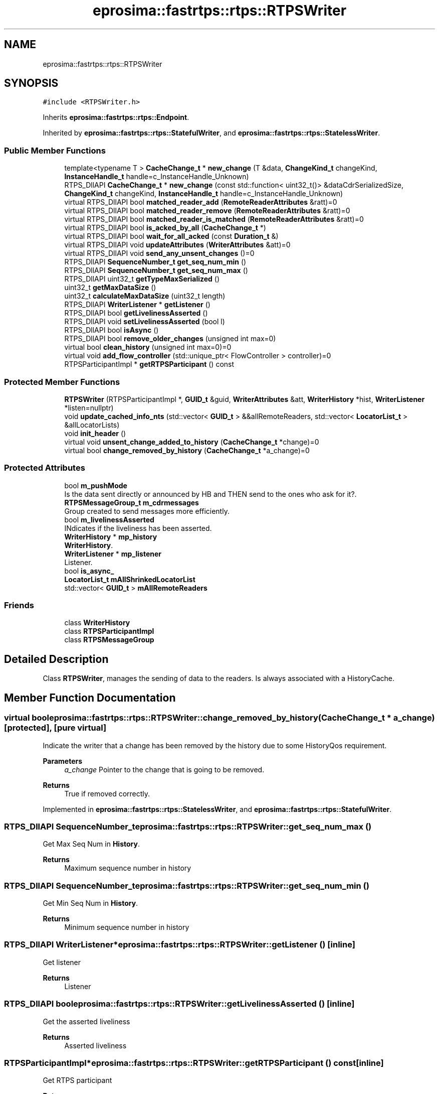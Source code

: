 .TH "eprosima::fastrtps::rtps::RTPSWriter" 3 "Sun Sep 3 2023" "Version 8.0" "Cyber-Cmake" \" -*- nroff -*-
.ad l
.nh
.SH NAME
eprosima::fastrtps::rtps::RTPSWriter
.SH SYNOPSIS
.br
.PP
.PP
\fC#include <RTPSWriter\&.h>\fP
.PP
Inherits \fBeprosima::fastrtps::rtps::Endpoint\fP\&.
.PP
Inherited by \fBeprosima::fastrtps::rtps::StatefulWriter\fP, and \fBeprosima::fastrtps::rtps::StatelessWriter\fP\&.
.SS "Public Member Functions"

.in +1c
.ti -1c
.RI "template<typename T > \fBCacheChange_t\fP * \fBnew_change\fP (T &data, \fBChangeKind_t\fP changeKind, \fBInstanceHandle_t\fP handle=c_InstanceHandle_Unknown)"
.br
.ti -1c
.RI "RTPS_DllAPI \fBCacheChange_t\fP * \fBnew_change\fP (const std::function< uint32_t()> &dataCdrSerializedSize, \fBChangeKind_t\fP changeKind, \fBInstanceHandle_t\fP handle=c_InstanceHandle_Unknown)"
.br
.ti -1c
.RI "virtual RTPS_DllAPI bool \fBmatched_reader_add\fP (\fBRemoteReaderAttributes\fP &ratt)=0"
.br
.ti -1c
.RI "virtual RTPS_DllAPI bool \fBmatched_reader_remove\fP (\fBRemoteReaderAttributes\fP &ratt)=0"
.br
.ti -1c
.RI "virtual RTPS_DllAPI bool \fBmatched_reader_is_matched\fP (\fBRemoteReaderAttributes\fP &ratt)=0"
.br
.ti -1c
.RI "virtual RTPS_DllAPI bool \fBis_acked_by_all\fP (\fBCacheChange_t\fP *)"
.br
.ti -1c
.RI "virtual RTPS_DllAPI bool \fBwait_for_all_acked\fP (const \fBDuration_t\fP &)"
.br
.ti -1c
.RI "virtual RTPS_DllAPI void \fBupdateAttributes\fP (\fBWriterAttributes\fP &att)=0"
.br
.ti -1c
.RI "virtual RTPS_DllAPI void \fBsend_any_unsent_changes\fP ()=0"
.br
.ti -1c
.RI "RTPS_DllAPI \fBSequenceNumber_t\fP \fBget_seq_num_min\fP ()"
.br
.ti -1c
.RI "RTPS_DllAPI \fBSequenceNumber_t\fP \fBget_seq_num_max\fP ()"
.br
.ti -1c
.RI "RTPS_DllAPI uint32_t \fBgetTypeMaxSerialized\fP ()"
.br
.ti -1c
.RI "uint32_t \fBgetMaxDataSize\fP ()"
.br
.ti -1c
.RI "uint32_t \fBcalculateMaxDataSize\fP (uint32_t length)"
.br
.ti -1c
.RI "RTPS_DllAPI \fBWriterListener\fP * \fBgetListener\fP ()"
.br
.ti -1c
.RI "RTPS_DllAPI bool \fBgetLivelinessAsserted\fP ()"
.br
.ti -1c
.RI "RTPS_DllAPI void \fBsetLivelinessAsserted\fP (bool l)"
.br
.ti -1c
.RI "RTPS_DllAPI bool \fBisAsync\fP ()"
.br
.ti -1c
.RI "RTPS_DllAPI bool \fBremove_older_changes\fP (unsigned int max=0)"
.br
.ti -1c
.RI "virtual bool \fBclean_history\fP (unsigned int max=0)=0"
.br
.ti -1c
.RI "virtual void \fBadd_flow_controller\fP (std::unique_ptr< FlowController > controller)=0"
.br
.ti -1c
.RI "RTPSParticipantImpl * \fBgetRTPSParticipant\fP () const"
.br
.in -1c
.SS "Protected Member Functions"

.in +1c
.ti -1c
.RI "\fBRTPSWriter\fP (RTPSParticipantImpl *, \fBGUID_t\fP &guid, \fBWriterAttributes\fP &att, \fBWriterHistory\fP *hist, \fBWriterListener\fP *listen=nullptr)"
.br
.ti -1c
.RI "void \fBupdate_cached_info_nts\fP (std::vector< \fBGUID_t\fP > &&allRemoteReaders, std::vector< \fBLocatorList_t\fP > &allLocatorLists)"
.br
.ti -1c
.RI "void \fBinit_header\fP ()"
.br
.ti -1c
.RI "virtual void \fBunsent_change_added_to_history\fP (\fBCacheChange_t\fP *change)=0"
.br
.ti -1c
.RI "virtual bool \fBchange_removed_by_history\fP (\fBCacheChange_t\fP *a_change)=0"
.br
.in -1c
.SS "Protected Attributes"

.in +1c
.ti -1c
.RI "bool \fBm_pushMode\fP"
.br
.RI "Is the data sent directly or announced by HB and THEN send to the ones who ask for it?\&. "
.ti -1c
.RI "\fBRTPSMessageGroup_t\fP \fBm_cdrmessages\fP"
.br
.RI "Group created to send messages more efficiently\&. "
.ti -1c
.RI "bool \fBm_livelinessAsserted\fP"
.br
.RI "INdicates if the liveliness has been asserted\&. "
.ti -1c
.RI "\fBWriterHistory\fP * \fBmp_history\fP"
.br
.RI "\fBWriterHistory\fP\&. "
.ti -1c
.RI "\fBWriterListener\fP * \fBmp_listener\fP"
.br
.RI "Listener\&. "
.ti -1c
.RI "bool \fBis_async_\fP"
.br
.ti -1c
.RI "\fBLocatorList_t\fP \fBmAllShrinkedLocatorList\fP"
.br
.ti -1c
.RI "std::vector< \fBGUID_t\fP > \fBmAllRemoteReaders\fP"
.br
.in -1c
.SS "Friends"

.in +1c
.ti -1c
.RI "class \fBWriterHistory\fP"
.br
.ti -1c
.RI "class \fBRTPSParticipantImpl\fP"
.br
.ti -1c
.RI "class \fBRTPSMessageGroup\fP"
.br
.in -1c
.SH "Detailed Description"
.PP 
Class \fBRTPSWriter\fP, manages the sending of data to the readers\&. Is always associated with a HistoryCache\&. 
.SH "Member Function Documentation"
.PP 
.SS "virtual bool eprosima::fastrtps::rtps::RTPSWriter::change_removed_by_history (\fBCacheChange_t\fP * a_change)\fC [protected]\fP, \fC [pure virtual]\fP"
Indicate the writer that a change has been removed by the history due to some HistoryQos requirement\&. 
.PP
\fBParameters\fP
.RS 4
\fIa_change\fP Pointer to the change that is going to be removed\&. 
.RE
.PP
\fBReturns\fP
.RS 4
True if removed correctly\&. 
.RE
.PP

.PP
Implemented in \fBeprosima::fastrtps::rtps::StatelessWriter\fP, and \fBeprosima::fastrtps::rtps::StatefulWriter\fP\&.
.SS "RTPS_DllAPI \fBSequenceNumber_t\fP eprosima::fastrtps::rtps::RTPSWriter::get_seq_num_max ()"
Get Max Seq Num in \fBHistory\fP\&. 
.PP
\fBReturns\fP
.RS 4
Maximum sequence number in history 
.RE
.PP

.SS "RTPS_DllAPI \fBSequenceNumber_t\fP eprosima::fastrtps::rtps::RTPSWriter::get_seq_num_min ()"
Get Min Seq Num in \fBHistory\fP\&. 
.PP
\fBReturns\fP
.RS 4
Minimum sequence number in history 
.RE
.PP

.SS "RTPS_DllAPI \fBWriterListener\fP* eprosima::fastrtps::rtps::RTPSWriter::getListener ()\fC [inline]\fP"
Get listener 
.PP
\fBReturns\fP
.RS 4
Listener 
.RE
.PP

.SS "RTPS_DllAPI bool eprosima::fastrtps::rtps::RTPSWriter::getLivelinessAsserted ()\fC [inline]\fP"
Get the asserted liveliness 
.PP
\fBReturns\fP
.RS 4
Asserted liveliness 
.RE
.PP

.SS "RTPSParticipantImpl* eprosima::fastrtps::rtps::RTPSWriter::getRTPSParticipant () const\fC [inline]\fP"
Get RTPS participant 
.PP
\fBReturns\fP
.RS 4
RTPS participant 
.RE
.PP

.SS "RTPS_DllAPI uint32_t eprosima::fastrtps::rtps::RTPSWriter::getTypeMaxSerialized ()"
Get maximum size of the serialized type 
.PP
\fBReturns\fP
.RS 4
Maximum size of the serialized type 
.RE
.PP

.SS "void eprosima::fastrtps::rtps::RTPSWriter::init_header ()\fC [protected]\fP"
Initialize the header of hte CDRMessages\&. 
.SS "virtual RTPS_DllAPI bool eprosima::fastrtps::rtps::RTPSWriter::is_acked_by_all (\fBCacheChange_t\fP *)\fC [inline]\fP, \fC [virtual]\fP"
Check if a specific change has been acknowledged by all Readers\&. Is only useful in reliable Writer\&. In BE Writers always returns true; 
.PP
\fBReturns\fP
.RS 4
True if acknowledged by all\&. 
.RE
.PP

.PP
Reimplemented in \fBeprosima::fastrtps::rtps::StatefulWriter\fP\&.
.SS "RTPS_DllAPI bool eprosima::fastrtps::rtps::RTPSWriter::isAsync ()\fC [inline]\fP"
Get the publication mode 
.PP
\fBReturns\fP
.RS 4
publication mode 
.RE
.PP

.SS "virtual RTPS_DllAPI bool eprosima::fastrtps::rtps::RTPSWriter::matched_reader_add (\fBRemoteReaderAttributes\fP & ratt)\fC [pure virtual]\fP"
Add a matched reader\&. 
.PP
\fBParameters\fP
.RS 4
\fIratt\fP Pointer to the \fBReaderProxyData\fP object added\&. 
.RE
.PP
\fBReturns\fP
.RS 4
True if added\&. 
.RE
.PP

.PP
Implemented in \fBeprosima::fastrtps::rtps::StatelessWriter\fP, and \fBeprosima::fastrtps::rtps::StatefulWriter\fP\&.
.SS "virtual RTPS_DllAPI bool eprosima::fastrtps::rtps::RTPSWriter::matched_reader_is_matched (\fBRemoteReaderAttributes\fP & ratt)\fC [pure virtual]\fP"
Tells us if a specific Reader is matched against this writer 
.PP
\fBParameters\fP
.RS 4
\fIratt\fP Pointer to the \fBReaderProxyData\fP object 
.RE
.PP
\fBReturns\fP
.RS 4
True if it was matched\&. 
.RE
.PP

.PP
Implemented in \fBeprosima::fastrtps::rtps::StatelessWriter\fP, and \fBeprosima::fastrtps::rtps::StatefulWriter\fP\&.
.SS "virtual RTPS_DllAPI bool eprosima::fastrtps::rtps::RTPSWriter::matched_reader_remove (\fBRemoteReaderAttributes\fP & ratt)\fC [pure virtual]\fP"
Remove a matched reader\&. 
.PP
\fBParameters\fP
.RS 4
\fIratt\fP Pointer to the object to remove\&. 
.RE
.PP
\fBReturns\fP
.RS 4
True if removed\&. 
.RE
.PP

.PP
Implemented in \fBeprosima::fastrtps::rtps::StatelessWriter\fP, and \fBeprosima::fastrtps::rtps::StatefulWriter\fP\&.
.SS "template<typename T > \fBCacheChange_t\fP* eprosima::fastrtps::rtps::RTPSWriter::new_change (T & data, \fBChangeKind_t\fP changeKind, \fBInstanceHandle_t\fP handle = \fCc_InstanceHandle_Unknown\fP)\fC [inline]\fP"
Create a new change based with the provided changeKind\&. 
.PP
\fBParameters\fP
.RS 4
\fIchangeKind\fP The type of change\&. 
.br
\fIhandle\fP InstanceHandle to assign\&. 
.RE
.PP
\fBReturns\fP
.RS 4
Pointer to the CacheChange or nullptr if incorrect\&. 
.RE
.PP

.SS "RTPS_DllAPI bool eprosima::fastrtps::rtps::RTPSWriter::remove_older_changes (unsigned int max = \fC0\fP)"
Remove an specified max number of changes 
.PP
\fBReturns\fP
.RS 4
at least one change has been removed 
.RE
.PP

.SS "virtual RTPS_DllAPI void eprosima::fastrtps::rtps::RTPSWriter::send_any_unsent_changes ()\fC [pure virtual]\fP"
This method triggers the send operation for unsent changes\&. 
.PP
\fBReturns\fP
.RS 4
number of messages sent 
.RE
.PP

.PP
Implemented in \fBeprosima::fastrtps::rtps::StatelessWriter\fP, and \fBeprosima::fastrtps::rtps::StatefulWriter\fP\&.
.SS "RTPS_DllAPI void eprosima::fastrtps::rtps::RTPSWriter::setLivelinessAsserted (bool l)\fC [inline]\fP"
Get the asserted liveliness 
.PP
\fBReturns\fP
.RS 4
asserted liveliness 
.RE
.PP

.SS "virtual void eprosima::fastrtps::rtps::RTPSWriter::unsent_change_added_to_history (\fBCacheChange_t\fP * change)\fC [protected]\fP, \fC [pure virtual]\fP"
Add a change to the unsent list\&. 
.PP
\fBParameters\fP
.RS 4
\fIchange\fP Pointer to the change to add\&. 
.RE
.PP

.PP
Implemented in \fBeprosima::fastrtps::rtps::StatelessWriter\fP, and \fBeprosima::fastrtps::rtps::StatefulWriter\fP\&.
.SS "virtual RTPS_DllAPI void eprosima::fastrtps::rtps::RTPSWriter::updateAttributes (\fBWriterAttributes\fP & att)\fC [pure virtual]\fP"
Update the Attributes of the Writer\&. 
.PP
\fBParameters\fP
.RS 4
\fIatt\fP New attributes 
.RE
.PP

.PP
Implemented in \fBeprosima::fastrtps::rtps::StatelessWriter\fP, and \fBeprosima::fastrtps::rtps::StatefulWriter\fP\&.

.SH "Author"
.PP 
Generated automatically by Doxygen for Cyber-Cmake from the source code\&.
